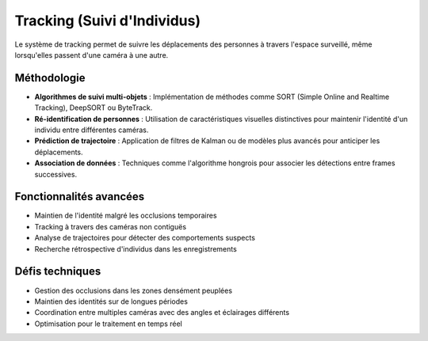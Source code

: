 Tracking (Suivi d'Individus)
============================

Le système de tracking permet de suivre les déplacements des personnes à travers l'espace surveillé, même lorsqu'elles passent d'une caméra à une autre.

Méthodologie
------------

- **Algorithmes de suivi multi-objets** : Implémentation de méthodes comme SORT (Simple Online and Realtime Tracking), DeepSORT ou ByteTrack.
- **Ré-identification de personnes** : Utilisation de caractéristiques visuelles distinctives pour maintenir l'identité d'un individu entre différentes caméras.
- **Prédiction de trajectoire** : Application de filtres de Kalman ou de modèles plus avancés pour anticiper les déplacements.
- **Association de données** : Techniques comme l'algorithme hongrois pour associer les détections entre frames successives.

Fonctionnalités avancées
------------------------

- Maintien de l'identité malgré les occlusions temporaires
- Tracking à travers des caméras non contiguës
- Analyse de trajectoires pour détecter des comportements suspects
- Recherche rétrospective d'individus dans les enregistrements

Défis techniques
----------------

- Gestion des occlusions dans les zones densément peuplées
- Maintien des identités sur de longues périodes
- Coordination entre multiples caméras avec des angles et éclairages différents
- Optimisation pour le traitement en temps réel
